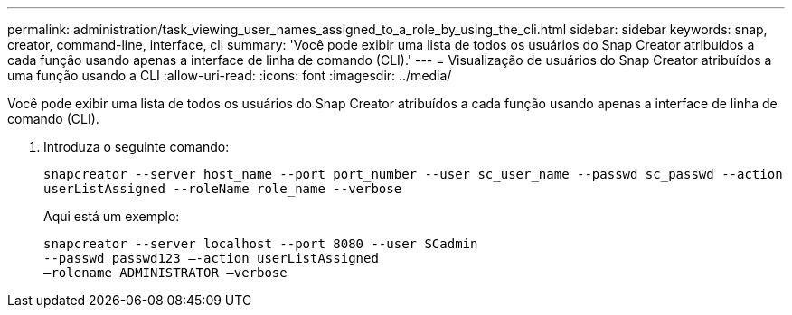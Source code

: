 ---
permalink: administration/task_viewing_user_names_assigned_to_a_role_by_using_the_cli.html 
sidebar: sidebar 
keywords: snap, creator, command-line, interface, cli 
summary: 'Você pode exibir uma lista de todos os usuários do Snap Creator atribuídos a cada função usando apenas a interface de linha de comando (CLI).' 
---
= Visualização de usuários do Snap Creator atribuídos a uma função usando a CLI
:allow-uri-read: 
:icons: font
:imagesdir: ../media/


[role="lead"]
Você pode exibir uma lista de todos os usuários do Snap Creator atribuídos a cada função usando apenas a interface de linha de comando (CLI).

. Introduza o seguinte comando:
+
`snapcreator --server host_name --port port_number --user sc_user_name --passwd sc_passwd --action userListAssigned --roleName role_name --verbose`

+
Aqui está um exemplo:

+
[listing]
----
snapcreator --server localhost --port 8080 --user SCadmin
--passwd passwd123 –-action userListAssigned
–rolename ADMINISTRATOR –verbose
----

